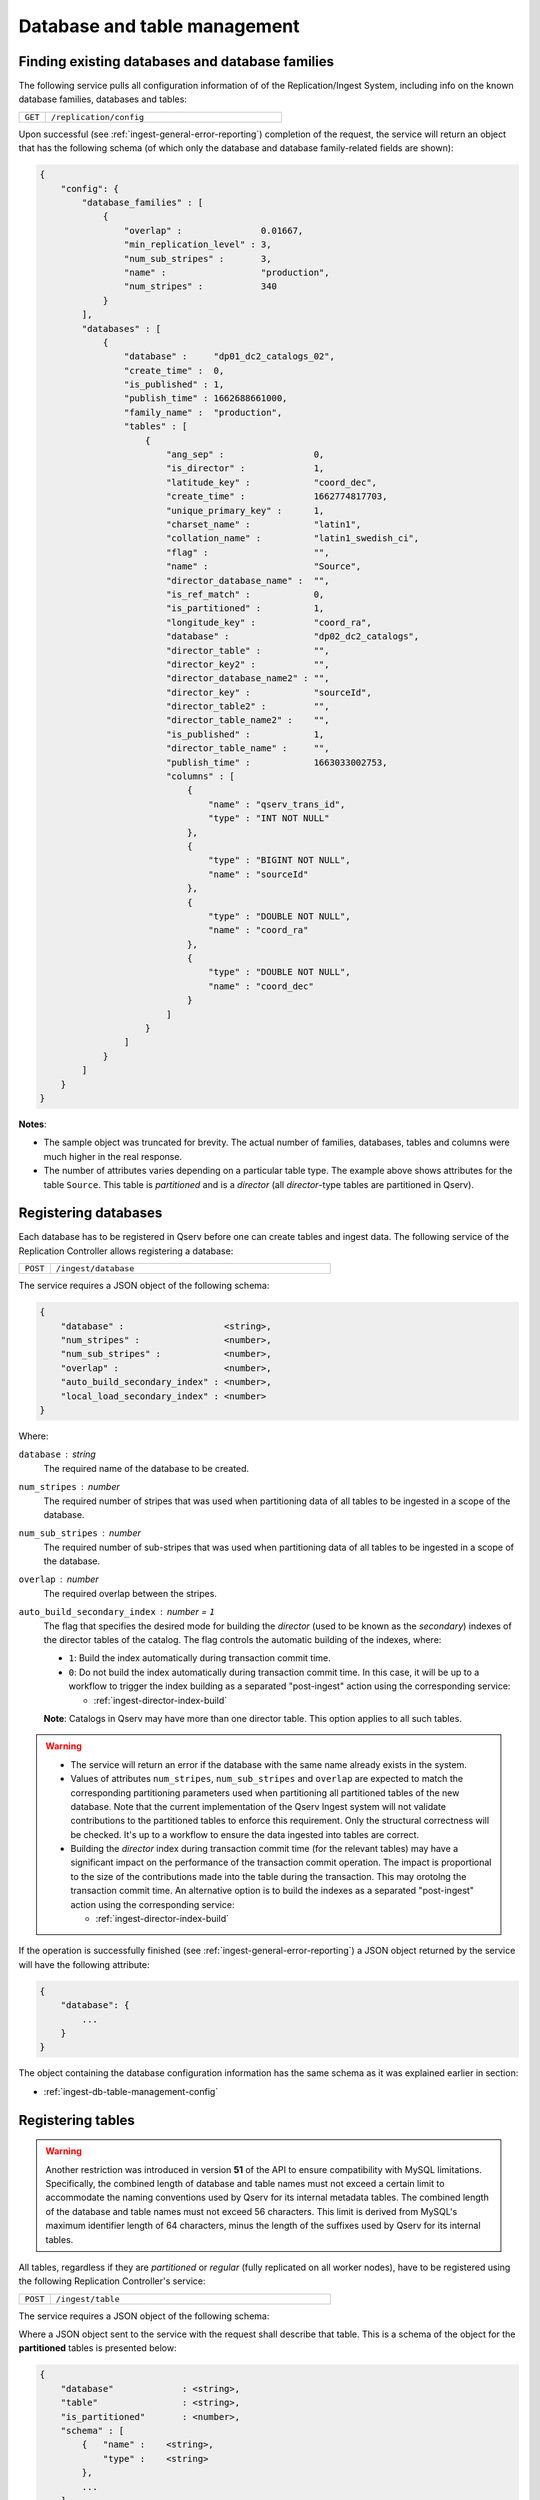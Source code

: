 Database and table management
=============================

.. _ingest-db-table-management-config:

Finding existing databases and database families
------------------------------------------------

The following service pulls all configuration information of of the Replication/Ingest System, including info
on the known database families, databases and tables:

..  list-table::
    :widths: 10 90
    :header-rows: 0

    * - ``GET``
      - ``/replication/config``

Upon successful (see :ref:`ingest-general-error-reporting`) completion of the request, the service will return an object
that has the following schema (of which only the database and database family-related fields are shown):

.. code-block:: json

    {
        "config": {
            "database_families" : [
                {
                    "overlap" :               0.01667,
                    "min_replication_level" : 3,
                    "num_sub_stripes" :       3,
                    "name" :                  "production",
                    "num_stripes" :           340
                }
            ],
            "databases" : [
                {
                    "database" :     "dp01_dc2_catalogs_02",
                    "create_time" :  0,
                    "is_published" : 1,
                    "publish_time" : 1662688661000,
                    "family_name" :  "production",
                    "tables" : [
                        {
                            "ang_sep" :                 0,
                            "is_director" :             1,
                            "latitude_key" :            "coord_dec",
                            "create_time" :             1662774817703,
                            "unique_primary_key" :      1,
                            "charset_name" :            "latin1",
                            "collation_name" :          "latin1_swedish_ci",
                            "flag" :                    "",
                            "name" :                    "Source",
                            "director_database_name" :  "",
                            "is_ref_match" :            0,
                            "is_partitioned" :          1,
                            "longitude_key" :           "coord_ra",
                            "database" :                "dp02_dc2_catalogs",
                            "director_table" :          "",
                            "director_key2" :           "",
                            "director_database_name2" : "",
                            "director_key" :            "sourceId",
                            "director_table2" :         "",
                            "director_table_name2" :    "",
                            "is_published" :            1,
                            "director_table_name" :     "",
                            "publish_time" :            1663033002753,
                            "columns" : [
                                {
                                    "name" : "qserv_trans_id",
                                    "type" : "INT NOT NULL"
                                },
                                {
                                    "type" : "BIGINT NOT NULL",
                                    "name" : "sourceId"
                                },
                                {
                                    "type" : "DOUBLE NOT NULL",
                                    "name" : "coord_ra"
                                },
                                {
                                    "type" : "DOUBLE NOT NULL",
                                    "name" : "coord_dec"
                                }
                            ]
                        }
                    ]
                }
            ]
        }
    }

**Notes**:

- The sample object was truncated for brevity. The actual number of families, databases, tables and columns were
  much higher in the real response.
- The number of attributes varies depending on a particular table type. The example above shows
  attributes for the table ``Source``. This table is *partitioned* and is a *director* (all *director*-type tables
  are partitioned in Qserv).


.. _ingest-db-table-management-register-db:

Registering databases
----------------------

Each database has to be registered in Qserv before one can create tables and ingest data. The following
service of the Replication Controller allows registering a database:

..  list-table::
    :widths: 10 90
    :header-rows: 0

    * - ``POST``
      - ``/ingest/database``

The service requires a JSON object of the following schema:

.. code-block::

    {
        "database" :                   <string>,
        "num_stripes" :                <number>,
        "num_sub_stripes" :            <number>,
        "overlap" :                    <number>,
        "auto_build_secondary_index" : <number>,
        "local_load_secondary_index" : <number>
    }

Where:

``database`` : *string*
  The required name of the database to be created.

``num_stripes`` : *number*
  The required number of stripes that was used when partitioning data of all tables to be ingested in a scope of the database.

``num_sub_stripes`` : *number*
  The required number of sub-stripes that was used when partitioning data of all tables to be ingested in a scope of the database.

``overlap`` : *number*
  The required overlap between the stripes.

``auto_build_secondary_index`` : *number* = ``1``
  The flag that specifies the desired mode for building the *director* (used to be known as the *secondary*)
  indexes of the director tables of the catalog. The flag controls the automatic building of the indexes, where:
  
  - ``1``: Build the index automatically during transaction commit time.
  - ``0``: Do not build the index automatically during transaction commit time. In this case, it will be up to a workflow
    to trigger the index building as a separated "post-ingest" action using the corresponding service:

    - :ref:`ingest-director-index-build`

  **Note**: Catalogs in Qserv may have more than one director table. This option applies to all such tables.

.. warning::

    - The service will return an error if the database with the same name already exists in the system.
    - Values of attributes ``num_stripes``, ``num_sub_stripes`` and ``overlap`` are expected to match
      the corresponding partitioning parameters used when partitioning all partitioned tables of the new database.
      Note that the current implementation of the Qserv Ingest system will not validate contributions to the partitioned
      tables to enforce this requirement. Only the structural correctness will be checked. It's up to a workflow
      to ensure the data ingested into tables are correct.
    - Building the *director* index during transaction commit time (for the relevant tables) may have a significant
      impact on the performance of the transaction commit operation. The impact is proportional to the size of the
      contributions made into the table during the transaction. This may orotolng the transaction commit time.
      An alternative option is to build the indexes as a separated "post-ingest" action using the corresponding service:

      - :ref:`ingest-director-index-build`

If the operation is successfully finished (see :ref:`ingest-general-error-reporting`) a JSON object returned by the service
will have the following attribute:

.. code-block::

    {
        "database": {
            ...
        }
    }

The object containing the database configuration information has the same schema as it was explained earlier in section:

- :ref:`ingest-db-table-management-config`


.. _ingest-db-table-management-register-table:

Registering tables
------------------

.. warning::

    Another restriction was introduced in version **51** of the API to ensure compatibility with MySQL limitations.
    Specifically, the combined length of database and table names must not exceed a certain limit to accommodate
    the naming conventions used by Qserv for its internal metadata tables. The combined length of the database
    and table names must not exceed 56 characters. This limit is derived from MySQL's maximum
    identifier length of 64 characters, minus the length of the suffixes used by Qserv for its internal tables.

All tables, regardless if they are *partitioned* or *regular* (fully replicated on all worker nodes), have to be registered
using the following Replication Controller's service:

..  list-table::
    :widths: 10 90
    :header-rows: 0

    * - ``POST``
      - ``/ingest/table``

The service requires a JSON object of the following schema:

Where a JSON object sent to the service with the request shall describe that table. This is a schema of the object for
the **partitioned** tables is presented below:

.. code-block::

    {
        "database"             : <string>,
        "table"                : <string>,
        "is_partitioned"       : <number>,
        "schema" : [
            {   "name" :    <string>,
                "type" :    <string>
            },
            ...
        ],
        "director_table"       : <string>,
        "director_key"         : <string>,
        "director_table2"      : <string>,
        "director_key2"        : <string>,
        "latitude_key"         : <string>,
        "longitude_key"        : <string>,
        "flag"                 : <string>,
        "ang_sep"              : <double>,
        "unique_primary_key"   : <number>,
        "charset_name"         : <string>,
        "collation_name"       : <string>
    }

A description of the *regular* tables has a fewer number of attributes (attributes that which are specific to the *partitioned*
tables are missing):

.. code-block::

    {
        "database" :        <string>,
        "table" :           <string>,
        "is_partitioned" :  <number>,
        "schema": [
            {
                "name" :    <string>,
                "type" :    <string>
            },
            ...
        ]
    }

Where the attributes are:

``database`` : *string*
  The required name of the existing database.

``table`` : *string*
  The required name of a table to be created.

``is_partitioned`` : *number*
  The required type of table. Allowed values:

  - ``1`` for partitioned tables (including any subtypes)
  - ``0`` for the regular tables.

``schema`` : *array*
  The required definition of the table schema, where each entry of the array is an object with the following attributes:

  - ``name``: The name of the column.
  - ``type``: The type of the column. The type must adhere to the MySQL requirements for column types.

``director_table`` : *string*
  The name of the corresponding first (or left) *director* table. The name is required to be not empty for
  the *dependent* tables and it has to be empty for the *director* tables. This is the only way to differentiate between
  two types of *partitioned* tables.

  **Note**: The *ref-match* tables are considered as the *dependent* tables since they have columns that are pointing
  to the corresponding *director* tables. See attributes: ``director_key``, ``director_table2``, and ``director_key2``.

``director_key`` : *string*
  The required name of a column in a *partitioned* table. A role of the column depends on a subtype of
  the table:

  - *director*: the primary key of the table
  - *dependent*: the foreign key pointing to the corresponding column of the *director* table

``director_table2`` : *string*
  The name of the corresponding second (or right) *director* table. The non-empty value
  name is required for the *ref-match* tables and it has to be empty for the *director* and *dependent* tables.

  **Note**: The very presence of this attribute in the input configuration would imply an intent to register
  a "ref-match*  table. In this case, non-empty values of the attributes ``director_key2`` , ``flag`` and ``ang_sep``
  will be required in order to succeed with the registration.

``director_key2`` : *string*
  The name of a column that is associated (AKA *foreign key*) with corresponding column of the second *director* table.
  A value of this attribute is required for and it must not be empty when registering the *ref-match*  tables.
  It will be ignored for other table types. See a description of the attribute ``director_table2``.

``latitude_key`` : *string*
  The required name of a column in a *director* table represents latitude. It's optional for the *dependent* tables.

``longitude_key`` : *string*
  The required name of a column in a *director* table represents longitude. It's optional for the *dependent* tables.

``flag`` : *string*
  The name of the special column that is required to be present on the *ref-match* tables.
  Values of the column are populated by the tool ``sph-partition-matches`` when partitioning the input files
  of the *ref-match* tables. The data type of this column is usually:

  .. code-block:: sql

      INT UNSIGNED

``ang_sep`` : *double*
  The value of the angular separation for the matched objects that is used by Qserv to process queries which
  involve the *ref-match* tables. The value is in radians. The value is required to be non-zero for the *ref-match* tables.

``unique_primary_key`` : *number* = ``0``
  The optional flag allows to drop the uniqueness requirement for the *director* keys of the table. The parameter
  is meant to be used for testing new table products, or for the *director* tables that won't have any dependants (child tables).
  Allowed values:

  - ``0``: The primary key is not unique.
  - ``1``: The primary key is unique.

``charset_name`` : *part* = ``latin1``
  The optional parameter that affects the interpretation of the data in the CSV file when ingesting the contribution.
  The name will be also used for setting the ``CHARSET`` attribute of the relevant MySQL tables created by the service.

``collation_name`` : *part* = ``latin1_swedish_ci``
  The optional parameter is used for setting the ``COLLATE`` attribute of the relevant MySQL tables created by the service.

.. warning::

    - The table schema does not include definitions of indexes. Those are managed separately after the table is published.
      The index management interface is documented in a dedicated document

      - **TODO**: Managing indexes of MySQL tables at Qserv workers.

    - The service will return an error if the table with the same name already exists in the system, or
      if the database didn' exist at a time when teh request was delivered to the service.

    - The service will return an error if the table schema is not correct. The schema will be checked for the correctness.

.. note:: Requirements for the table schema:

    - The variable-length columns are not allowed in Qserv for the *director* and *ref-match* tables. All columns of these
      tables must have fixed lengths. These are the variable length types: ``VARCHAR``, ``VARBINARY``, ``BLOB``, ``TEXT``,
      ``GEOMETRY`` and ``JSON``.

    - The *partitioned* tables are required to have parameters ``director_key``, ``latitude_key`` and ``longitude_key``.
    - The *director* tables are required to have non-empty column names in the parameters  ``director_key``, ``latitude_key`` and ``longitude_key``.
    - The *dependent* tables are required to have a non-empty column name specified in the parameter ``director_key``.
    - The *dependent* tables are allowed to have empty values in the parameters ``latitude_key`` and ``longitude_key``.

    - For tables where the attributes ``latitude_key`` and ``longitude_key`` are provided (either because they are required
      of if they are optional), values must be either both non-empty or empty. An attempt to specify only one of the attribute
      or have a non-empty value in an attribute while the other one has it empty will result in an error.

    - All columns mentioned in attributes ``director_key``, ``director_key2``, ``flag``, ``latitude_key`` and ``longitude_key``
      must be present in the table schema.

    - Do not use quotes around the names or type specifications.

    - Do not start the columm names with teh reserved prefix ``qserv``. This prefix is reserved for the Qserv-specific columns.

An example of the schema definition for the table ``Source``:

.. code-block:: json

    [
        {
            "name" : "sourceId"
            "type" : "BIGINT NOT NULL",
        },
        {
            "name" : "coord_ra"
            "type" : "DOUBLE NOT NULL",
        },
        {
            "name" : "coord_dec"
            "type" : "DOUBLE NOT NULL",
        }
    ]

If the operation is successfully finished (see :ref:`ingest-general-error-reporting`) a JSON object returned by the service
will have the following attribute:

.. code-block::

    {
        "database": {
            ...
        }
    }

The object will contain the updated database configuration information that will also include the new table.
The object will have the same schema as it was explained earlier in section:

- :ref:`ingest-db-table-management-config`

**Notes on the table names**:

- Generally, the names of the tables must adhere to the MySQL requirements for identifiers
  as explained in:

  - https://dev.mysql.com/doc/refman/8.0/en/identifier-qualifiers.html

- The names of identifiers (including tables) in Qserv are case-insensitive. This is not the general requirement
  in MySQL, where the case sensitivity of identifiers is configurable one way or another. This requirement
  is enforced by the configuration of  MySQL in Qserv.

- The length of the name should not exceed 64 characters as per:

  - https://dev.mysql.com/doc/refman/8.0/en/identifier-length.html

- The names should **not** start with the prefix ``qserv``. This prefix is reserved for the Qserv-specific tables.


.. _ingest-db-table-management-publish-db:

Publishing databases
--------------------

Databases are published (made visible to Qserv users) by calling this service:

..  list-table::
    :widths: 10 90
    :header-rows: 0

    * - ``PUT``
      - ``/ingest/database/:database``

The name of the database is provided as a parameter ``database`` of the resource path. There are a few optional
parameters to be sent in the JSON body of the request:

.. code-block::

    {
        "consolidate_secondary_index" :  <number>,
        "row_counters_deploy_at_qserv" : <number>
    }

Where:

``consolidate_secondary_index`` : *number* = ``0``
  The optional parameter that controls the final format of all the *director* index tables of the database. 
  Normally, the *director* indexes are MySQL-partitioned tables.  If the value of this optional parameter is
  not ``0`` then the Ingest System will consolidate the MySQL partitions and turn the tables into the monolitical form.

  .. warning::

      Depending on the scale of the catalog (sizes of the affected tables), this operation may be quite lengthy (up to many hours).
      Besides, based on the up to the date experience with using the MySQL-partitioned director indexes, the impact of the partitions
      on the index's performance is rather negligible. So, it's safe to ignore this option in most but very special cases that are not
      discussed by the document.

  One can find more info on the MySQL partitioning at:

  - https://dev.mysql.com/doc/refman/8.0/en/partitioning.html

``row_counters_deploy_at_qserv`` : *number* = ``0``
  This optional flag that triggers scanning and deploying the row counters as explained at:

  - :ref:`admin-row-counters` (ADMIN)
  - :ref:`ingest-row-counters-deploy` (REST)

  To trigger this operation the ingest workflow should provide a value that is not ``0``. In this case the row counters
  collection service will be invoked with the following combination of parameters:

  ..  list-table::
      :widths: 50 50
      :header-rows: 1

      * - attr
        - value
      * - ``overlap_selector``
        - ``CHUNK_AND_OVERLAP``
      * - ``force_rescan``
        - ``1``
      * - ``row_counters_state_update_policy``
        - ``ENABLED``
      * - ``row_counters_deploy_at_qserv``
        - ``1``

.. warning::

    The row counters deployment is a very resource-consuming operation. It may take a long time to complete
    depending on the size of the catalog. This will also delay the catalog publiushing stage of an ingest compaign.
    A better approach is to deploy the row counters as the "post-ingest" operation as explained in:

    - (**TODO** link) Deploying row counters as a post-ingest operation

.. note::

    The catalogs may be also unpublished to add more tables. The relevant REST service is documented in:

    - (**TODO** link) Un-publishing databases to allow adding more tables


.. _ingest-db-table-management-unpublish-db:

Un-publishing databases to allow adding more tables
---------------------------------------------------

Unpublished databases as well as previously ingested tables will be still visible to users of Qserv.
The main purpose of this operation is to allow adding new tables to the existing catalogs.
The new tables won't be seen by users until the catalog is published back using the following REST service:

- :ref:`ingest-db-table-management-publish-db`

Databases are un-published by calling this service:

..  list-table::
    :widths: 10 90
    :header-rows: 0

    * - ``PUT``
      - ``/replication/config/database/:database``

The name of the database is provided in a parameter ``database`` of the resource. The only mandatory parameter
to be sent in the JSON body of the request is:

``admin_auth_key`` : *string*
  The administrator-level authentication key that is required to publish the database.
  The key is used to prevent unauthorized access to the service.

  **Note**: The key is different from the one used to publish the database. The elevated privileges
  are needed to reduce risks of disrupting user access to the previously loaded and published databases.


.. _ingest-db-table-management-delete:

Deleting databases and tables
-----------------------------

These services can be used for deleting non-*published* (the ones that are still ingested) as well as *published* databases,
or tables, including deleting all relevant persistent structures from Qserv:

..  list-table::
    :widths: 10 90
    :header-rows: 0

    * - ``DELETE``
      - | ``/ingest/database/:database``
        | ``/ingest/table/:database/:table``

To delete a non-*published* database (or a table from such database) a client has to provide the normal level authentication
key ``auth_key`` in a request to the service:

.. code-block::

    {   "auth_key" : <string>
    }

The name of the databases affected by the operation is specified at the resource's path.

Deleting databases (or tables from those databases) that have already been published requires a user to have
elevated administrator-level privileges. These privileges are associated with the authentication key ``admin_auth_key``
to be sent with a request instead of ``auth_key``:

.. code-block::

    {   "admin_auth_key" : <string>
    }

Upon successful completion of the request (for both above-mentioned states of the database), the service will return the standard
response as explained in the section mentoned below. After that, the database (or the table, depending on a scope of a request)
name can be reused for further ingests if needed.

- :ref:`ingest-general-error-reporting`

.. _ingest-db-table-management-delete-family:

Deleting database families
--------------------------

.. warning::

    Be advised that deleting families that have member databases may result in unpredicted behavior of
    the Replication/Ingest System. It's recommended to delete families only when they are empty.

Families can be deleted by calling the following REST service:

..  list-table::
    :widths: 10 90
    :header-rows: 0

    * - ``DELETE``
      - ``/replication/config/family/:family[?force={0|1}]``

The name of the family is provided in a parameter ``family`` of the resource. The optional query attribute ``force=1``
can be used to proceed with the request even if the family has member databases. The default value of the attribute is ``0``.
The only mandatory parameter to be sent in the JSON body of the request is:

``admin_auth_key`` : *string*
  The administrator-level authentication key that is required to delete the family.
  The key is used to prevent unauthorized access to the service.
